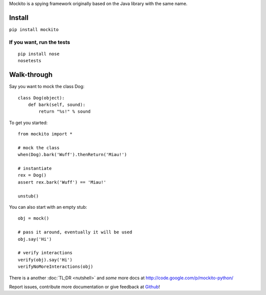 .. mockito-python documentation master file, created by
   sphinx-quickstart on Tue Apr 26 14:00:19 2016.
   You can adapt this file completely to your liking, but it should at least
   contain the root `toctree` directive.


Mockito is a spying framework originally based on the Java library with the same name.

.. image:: https://travis-ci.org/kaste/mockito-python.svg?branch=master
    :target: https://travis-ci.org/kaste/mockito-python


Install
=======

``pip install mockito``


If you want, run the tests
--------------------------

::

    pip install nose
    nosetests



Walk-through
============

Say you want to mock the class Dog::

    class Dog(object):
        def bark(self, sound):
            return "%s!" % sound

To get you started::

    from mockito import *

    # mock the class
    when(Dog).bark('Wuff').thenReturn('Miau!')

    # instantiate
    rex = Dog()
    assert rex.bark('Wuff') == 'Miau!'

    unstub()

You can also start with an empty stub::

    obj = mock()

    # pass it around, eventually it will be used
    obj.say('Hi')

    # verify interactions
    verify(obj).say('Hi')
    verifyNoMoreInteractions(obj)



There is a another :doc:`TL;DR <nutshell>` and *some* more docs at http://code.google.com/p/mockito-python/

Report issues, contribute more documentation or give feedback at `Github <https://github.com/kaste/mockito-python>`_!


.. Contents:

.. .. toctree::
..    :maxdepth: 2

..    nutshell



.. Indices and tables
.. ==================

.. * :ref:`genindex`
.. * :ref:`modindex`
.. * :ref:`search`

